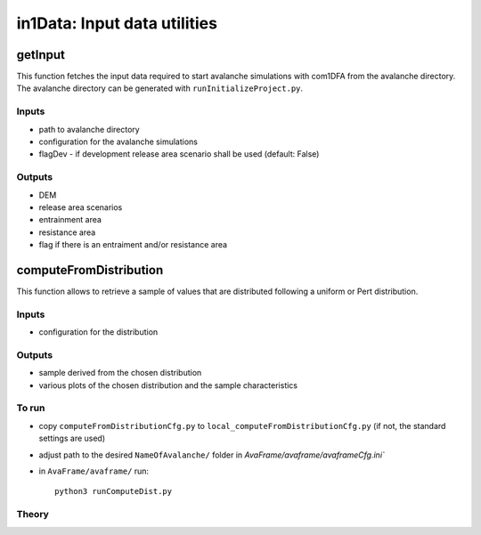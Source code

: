 ######################################
in1Data: Input data utilities
######################################


getInput
==========================

This function fetches the input data required to start avalanche simulations with com1DFA from the avalanche directory.
The avalanche directory can be generated with ``runInitializeProject.py``.


Inputs
-------

* path to avalanche directory
* configuration for the avalanche simulations
* flagDev - if development release area scenario shall be used (default: False)


Outputs
--------

* DEM
* release area scenarios
* entrainment area
* resistance area
* flag if there is an entraiment and/or resistance area



computeFromDistribution
==========================

This function allows to retrieve a sample of values that are distributed following a uniform or Pert distribution.

Inputs
-------

* configuration for the distribution


Outputs
--------

* sample derived from the chosen distribution
* various plots of the chosen distribution and the sample characteristics


To run
-------

* copy ``computeFromDistributionCfg.py`` to ``local_computeFromDistributionCfg.py`` (if not, the standard settings are used)
* adjust path to the desired ``NameOfAvalanche/`` folder in `AvaFrame/avaframe/avaframeCfg.ini``
* in ``AvaFrame/avaframe/`` run::

      python3 runComputeDist.py

.. _Theory:

Theory
-----------
